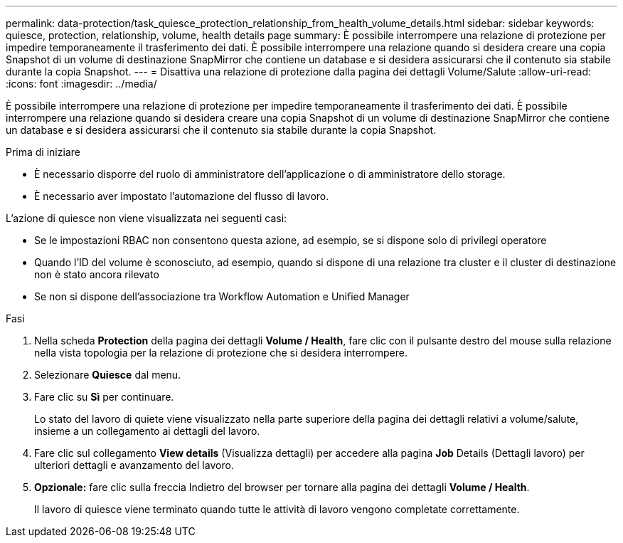 ---
permalink: data-protection/task_quiesce_protection_relationship_from_health_volume_details.html 
sidebar: sidebar 
keywords: quiesce, protection, relationship, volume, health details page 
summary: È possibile interrompere una relazione di protezione per impedire temporaneamente il trasferimento dei dati. È possibile interrompere una relazione quando si desidera creare una copia Snapshot di un volume di destinazione SnapMirror che contiene un database e si desidera assicurarsi che il contenuto sia stabile durante la copia Snapshot. 
---
= Disattiva una relazione di protezione dalla pagina dei dettagli Volume/Salute
:allow-uri-read: 
:icons: font
:imagesdir: ../media/


[role="lead"]
È possibile interrompere una relazione di protezione per impedire temporaneamente il trasferimento dei dati. È possibile interrompere una relazione quando si desidera creare una copia Snapshot di un volume di destinazione SnapMirror che contiene un database e si desidera assicurarsi che il contenuto sia stabile durante la copia Snapshot.

.Prima di iniziare
* È necessario disporre del ruolo di amministratore dell'applicazione o di amministratore dello storage.
* È necessario aver impostato l'automazione del flusso di lavoro.


L'azione di quiesce non viene visualizzata nei seguenti casi:

* Se le impostazioni RBAC non consentono questa azione, ad esempio, se si dispone solo di privilegi operatore
* Quando l'ID del volume è sconosciuto, ad esempio, quando si dispone di una relazione tra cluster e il cluster di destinazione non è stato ancora rilevato
* Se non si dispone dell'associazione tra Workflow Automation e Unified Manager


.Fasi
. Nella scheda *Protection* della pagina dei dettagli *Volume / Health*, fare clic con il pulsante destro del mouse sulla relazione nella vista topologia per la relazione di protezione che si desidera interrompere.
. Selezionare *Quiesce* dal menu.
. Fare clic su *Sì* per continuare.
+
Lo stato del lavoro di quiete viene visualizzato nella parte superiore della pagina dei dettagli relativi a volume/salute, insieme a un collegamento ai dettagli del lavoro.

. Fare clic sul collegamento *View details* (Visualizza dettagli) per accedere alla pagina *Job* Details (Dettagli lavoro) per ulteriori dettagli e avanzamento del lavoro.
. *Opzionale:* fare clic sulla freccia Indietro del browser per tornare alla pagina dei dettagli *Volume / Health*.
+
Il lavoro di quiesce viene terminato quando tutte le attività di lavoro vengono completate correttamente.


